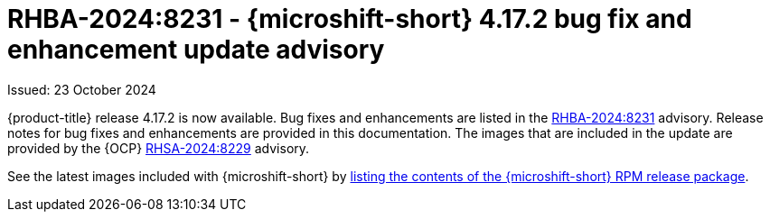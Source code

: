 // Module included in the following assemblies:
//
//microshift_release_notes/microshift-4-17-release-notes.adoc

:_mod-docs-content-type: REFERENCE
[id="microshift-4-17-2-dp_{context}"]
= RHBA-2024:8231 - {microshift-short} 4.17.2 bug fix and enhancement update advisory

[role="_abstract"]
Issued: 23 October 2024

{product-title} release 4.17.2 is now available. Bug fixes and enhancements are listed in the link:https://access.redhat.com/errata/RHBA-2024:8231[RHBA-2024:8231] advisory. Release notes for bug fixes and enhancements are provided in this documentation. The images that are included in the update are provided by the {OCP} link:https://access.redhat.com/errata/RHSA-2024:8229[RHSA-2024:8229] advisory.

See the latest images included with {microshift-short} by xref:../microshift_updating/microshift-list-update-contents.adoc#microshift-get-rpm-release-info_microshift-list-update-contents[listing the contents of the {microshift-short} RPM release package].
